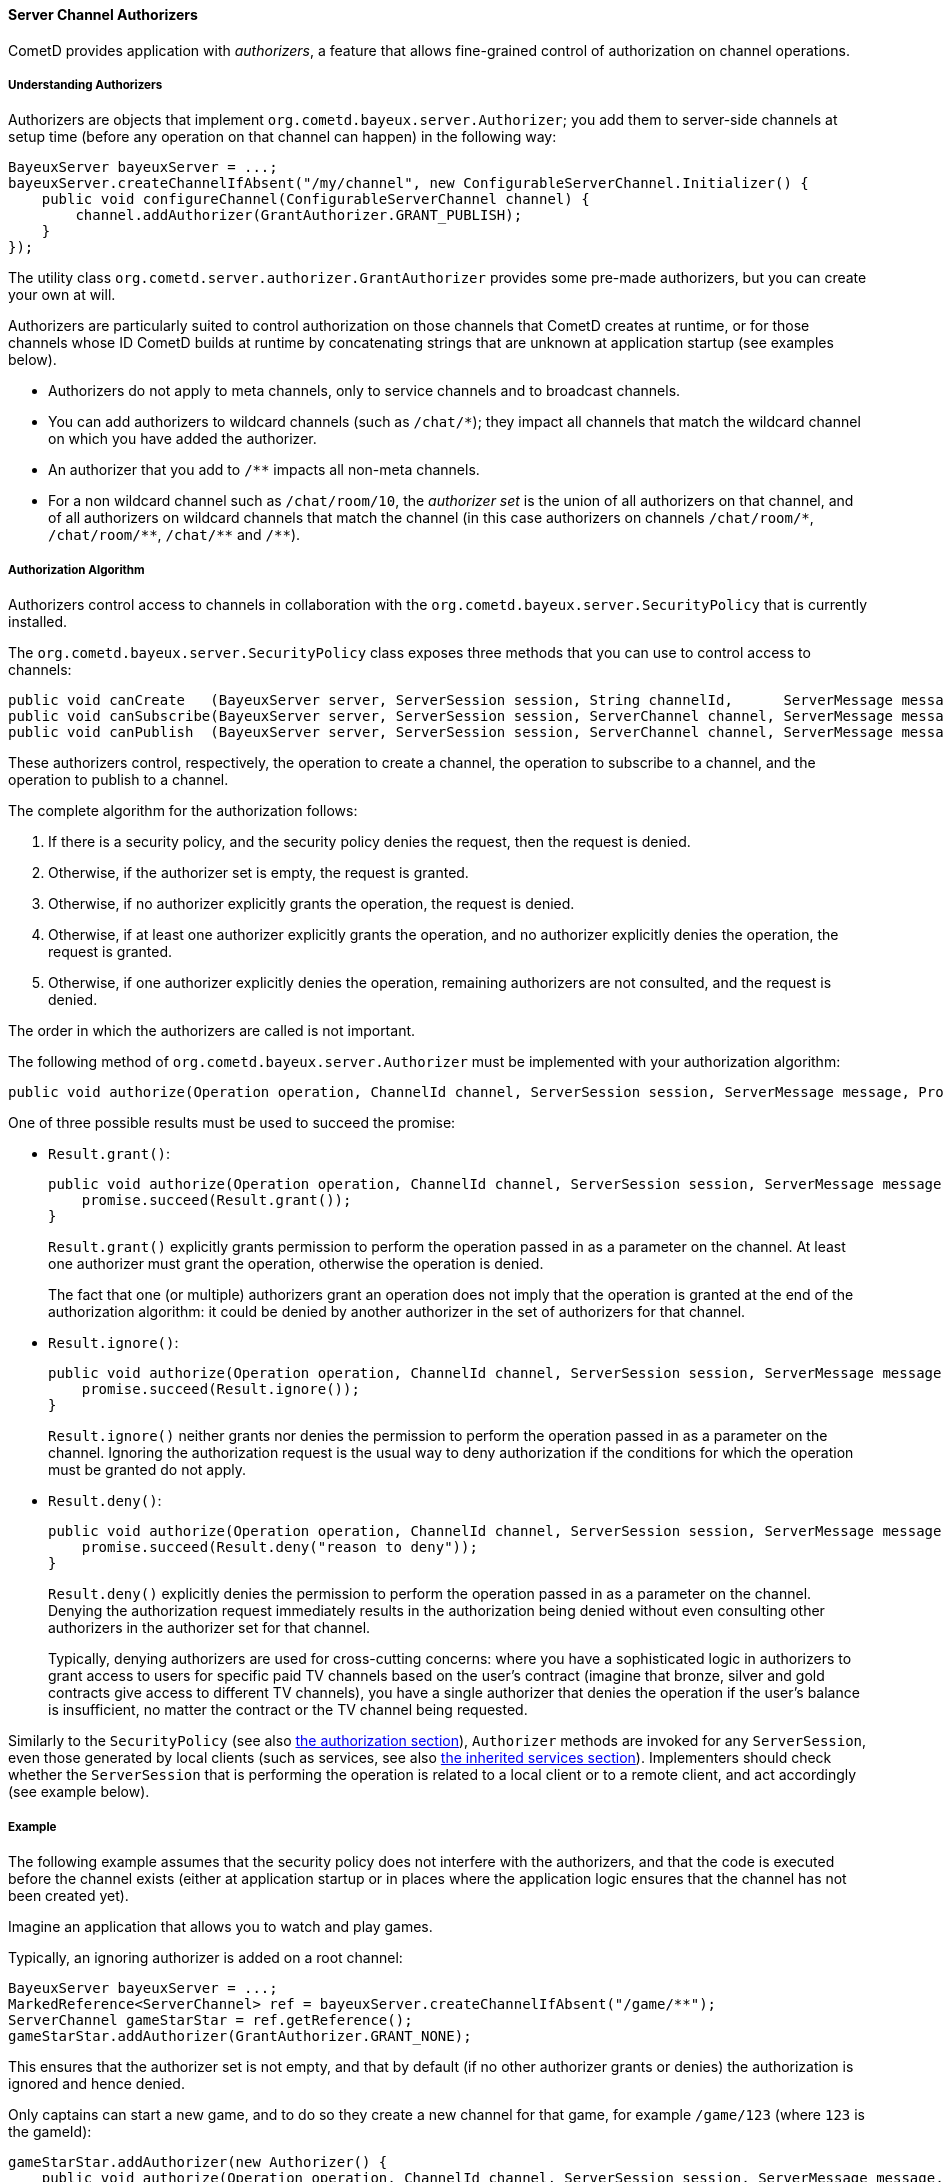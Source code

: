 
[[_java_server_authorizers]]
==== Server Channel Authorizers

CometD provides application with _authorizers_, a feature that allows
fine-grained control of authorization on channel operations.

===== Understanding Authorizers

Authorizers are objects that implement `org.cometd.bayeux.server.Authorizer`;
you add them to server-side channels at setup time (before any operation on
that channel can happen) in the following way:

====
[source,java]
----
BayeuxServer bayeuxServer = ...;
bayeuxServer.createChannelIfAbsent("/my/channel", new ConfigurableServerChannel.Initializer() {
    public void configureChannel(ConfigurableServerChannel channel) {
        channel.addAuthorizer(GrantAuthorizer.GRANT_PUBLISH);
    }
});
----
====

The utility class `org.cometd.server.authorizer.GrantAuthorizer` provides
some pre-made authorizers, but you can create your own at will.

Authorizers are particularly suited to control authorization on those channels
that CometD creates at runtime, or for those channels whose ID CometD builds
at runtime by concatenating strings that are unknown at application startup
(see examples below).

* Authorizers do not apply to meta channels, only to service channels and to
  broadcast channels.
* You can add authorizers to wildcard channels (such as `+/chat/*+`); they impact
  all channels that match the wildcard channel on which you have added the authorizer.
* An authorizer that you add to `+/**+` impacts all non-meta channels.
* For a non wildcard channel such as `/chat/room/10`, the _authorizer set_ is
  the union of all authorizers on that channel, and of all authorizers on
  wildcard channels that match the channel (in this case authorizers on
  channels `+/chat/room/*+`, `+/chat/room/**+`, `+/chat/**+` and `+/**+`).

===== Authorization Algorithm

Authorizers control access to channels in collaboration with the
`org.cometd.bayeux.server.SecurityPolicy` that is currently installed.

The `org.cometd.bayeux.server.SecurityPolicy` class exposes three methods that
you can use to control access to channels:

====
[source,java]
----
public void canCreate   (BayeuxServer server, ServerSession session, String channelId,      ServerMessage message, Promise<Boolean> promise);
public void canSubscribe(BayeuxServer server, ServerSession session, ServerChannel channel, ServerMessage message, Promise<Boolean> promise);
public void canPublish  (BayeuxServer server, ServerSession session, ServerChannel channel, ServerMessage message, Promise<Boolean> promise);
----
====

These authorizers control, respectively, the operation to create a channel,
the operation to subscribe to a channel, and the operation to publish to a channel.

The complete algorithm for the authorization follows:

. If there is a security policy, and the security policy denies the request, then the request is denied.
. Otherwise, if the authorizer set is empty, the request is granted.
. Otherwise, if no authorizer explicitly grants the operation, the request is denied.
. Otherwise, if at least one authorizer explicitly grants the operation, and
  no authorizer explicitly denies the operation, the request is granted.
. Otherwise, if one authorizer explicitly denies the operation, remaining
  authorizers are not consulted, and the request is denied.

The order in which the authorizers are called is not important.

The following method of `org.cometd.bayeux.server.Authorizer` must be
implemented with your authorization algorithm:

====
[source,java]
----
public void authorize(Operation operation, ChannelId channel, ServerSession session, ServerMessage message, Promise<Result> promise);
----
====

One of three possible results must be used to succeed the promise:

* `Result.grant()`:
+
====
[source,java]
----
public void authorize(Operation operation, ChannelId channel, ServerSession session, ServerMessage message, Promise<Result> promise) {
    promise.succeed(Result.grant());
}
----
====
`Result.grant()` explicitly grants permission to perform the operation
    passed in as a parameter on the channel.
    At least one authorizer must grant the operation, otherwise the operation
    is denied.
+
The fact that one (or multiple) authorizers grant an operation does not imply
that the operation is granted at the end of the authorization algorithm: it
could be denied by another authorizer in the set of authorizers for that channel.

* `Result.ignore()`:
+
====
[source,java]
----
public void authorize(Operation operation, ChannelId channel, ServerSession session, ServerMessage message, Promise<Result> promise) {
    promise.succeed(Result.ignore());
}
----
====
`Result.ignore()` neither grants nor denies the permission to perform
    the operation passed in as a parameter on the channel.
    Ignoring the authorization request is the usual way to deny authorization
    if the conditions for which the operation must be granted do not apply.
+

* `Result.deny()`:
+
====
[source,java]
----
public void authorize(Operation operation, ChannelId channel, ServerSession session, ServerMessage message, Promise<Result> promise) {
    promise.succeed(Result.deny("reason to deny"));
}
----
====
`Result.deny()` explicitly denies the permission to perform the operation
    passed in as a parameter on the channel.
    Denying the authorization request immediately results in the authorization
    being denied without even consulting other authorizers in the authorizer
    set for that channel.
+
Typically, denying authorizers are used for cross-cutting concerns: where you
have a sophisticated logic in authorizers to grant access to users for
specific paid TV channels based on the user's contract (imagine that bronze,
silver and gold contracts give access to different TV channels), you have a
single authorizer that denies the operation if the user's balance is insufficient,
no matter the contract or the TV channel being requested.

Similarly to the `SecurityPolicy` (see also
<<_java_server_authorization,the authorization section>>), `Authorizer` methods
are invoked for any `ServerSession`, even those generated by local clients
(such as services, see also <<_java_server_services_inherited,the inherited services section>>).
Implementers should check whether the `ServerSession` that is performing the
operation is related to a local client or to a remote client, and act
accordingly (see example below).

===== Example

The following example assumes that the security policy does not interfere
with the authorizers, and that the code is executed before the channel exists
(either at application startup or in places where the application logic ensures
that the channel has not been created yet).

Imagine an application that allows you to watch and play games.

Typically, an ignoring authorizer is added on a root channel:

====
[source,java]
----
BayeuxServer bayeuxServer = ...;
MarkedReference<ServerChannel> ref = bayeuxServer.createChannelIfAbsent("/game/**");
ServerChannel gameStarStar = ref.getReference();
gameStarStar.addAuthorizer(GrantAuthorizer.GRANT_NONE);
----
====

This ensures that the authorizer set is not empty, and that by default (if
no other authorizer grants or denies) the authorization is ignored and hence denied.

Only captains can start a new game, and to do so they create a new channel
for that game, for example `/game/123` (where `123` is the gameId):

====
[source,java]
----
gameStarStar.addAuthorizer(new Authorizer() {
    public void authorize(Operation operation, ChannelId channel, ServerSession session, ServerMessage message, Promise<Result> promise) {
        // Always grant authorization to local clients
        if (session.isLocalSession()) {
            promise.succeed(Result.grant());
            return;
        }

        boolean isCaptain = isCaptain(session);
        boolean isGameChannel = !channel.isWild() && new ChannelId("/game").isParentOf(channel);
        if (operation == Operation.CREATE && isCaptain && isGameChannel) {
            promise.succeed(Result.grant());
            return;
        }

        promise.succeed(Result.ignore());
    }
});
----
====

Everyone can watch the game:

====
[source,java]
----
gameStarStar.addAuthorizer(GrantAuthorizer.GRANT_SUBSCRIBE);
----
====

Only players can play:

====
[source,java]
----
ServerChannel gameChannel = bayeuxServer.getChannel("/game/" + gameId);
gameChannel.addAuthorizer(new Authorizer() {
    public void authorize(Operation operation, ChannelId channel, ServerSession session, ServerMessage message, Promise<Result> promise) {
        // Always grant authorization to local clients
        if (session.isLocalSession()) {
            promise.succeed(Result.grant());
            return;
        }

        boolean isPlayer = isPlayer(session, channel);
        if (operation == Operation.PUBLISH && isPlayer) {
            promise.succeed(Result.grant());
            return;
        }

        promise.succeed(Result.ignore());
    }
});
----
====

The authorizers are the following:

====
[source]
----
/game/**  --> one authorizer that ignores everything
          --> one authorizer that grants captains authority to create games
          --> one authorizer that grants everyone the ability to watch games
/game/123 --> one authorizer that grants players the ability to play
----
====

Imagine that later you want to forbid criminal supporters to watch games,
so you can add another authorizer (instead of modifying the one that
allows everyone to watch games):

====
[source,java]
----
gameStarStar.addAuthorizer(new Authorizer() {
    public void authorize(Operation operation, ChannelId channel, ServerSession session, ServerMessage message, Promise<Result> promise) {
        // Always grant authorization to local clients
        if (session.isLocalSession()) {
            promise.succeed(Result.grant());
            return;
        }

        boolean isCriminalSupporter = isCriminalSupporter(session);
        if (operation == Operation.SUBSCRIBE && isCriminalSupporter) {
            promise.succeed(Result.deny("criminal_supporter"));
            return;
        }

        promise.succeed(Result.ignore());
    }
});
----
====

The authorizers are now the following:

====
----
/game/**  --> one authorizer that ignores everything
          --> one authorizer that grants captains the ability to create games
          --> one authorizer that grants everyone the ability to watch games
          --> one authorizer that denies criminal supporters the ability to watch games
/game/123 --> one authorizer that grants players the ability to play
----
====

Notice how authorizers on `+/game/**+` never grant `Operation.PUBLISH`, which
authorizers only grant on specific game channels.
Also, the specific game channel does not need to grant `Operation.SUBSCRIBE`,
because its authorizer ignores the subscribe operation that is authorizers
therefore handle on the `+/game/**+` channel.
